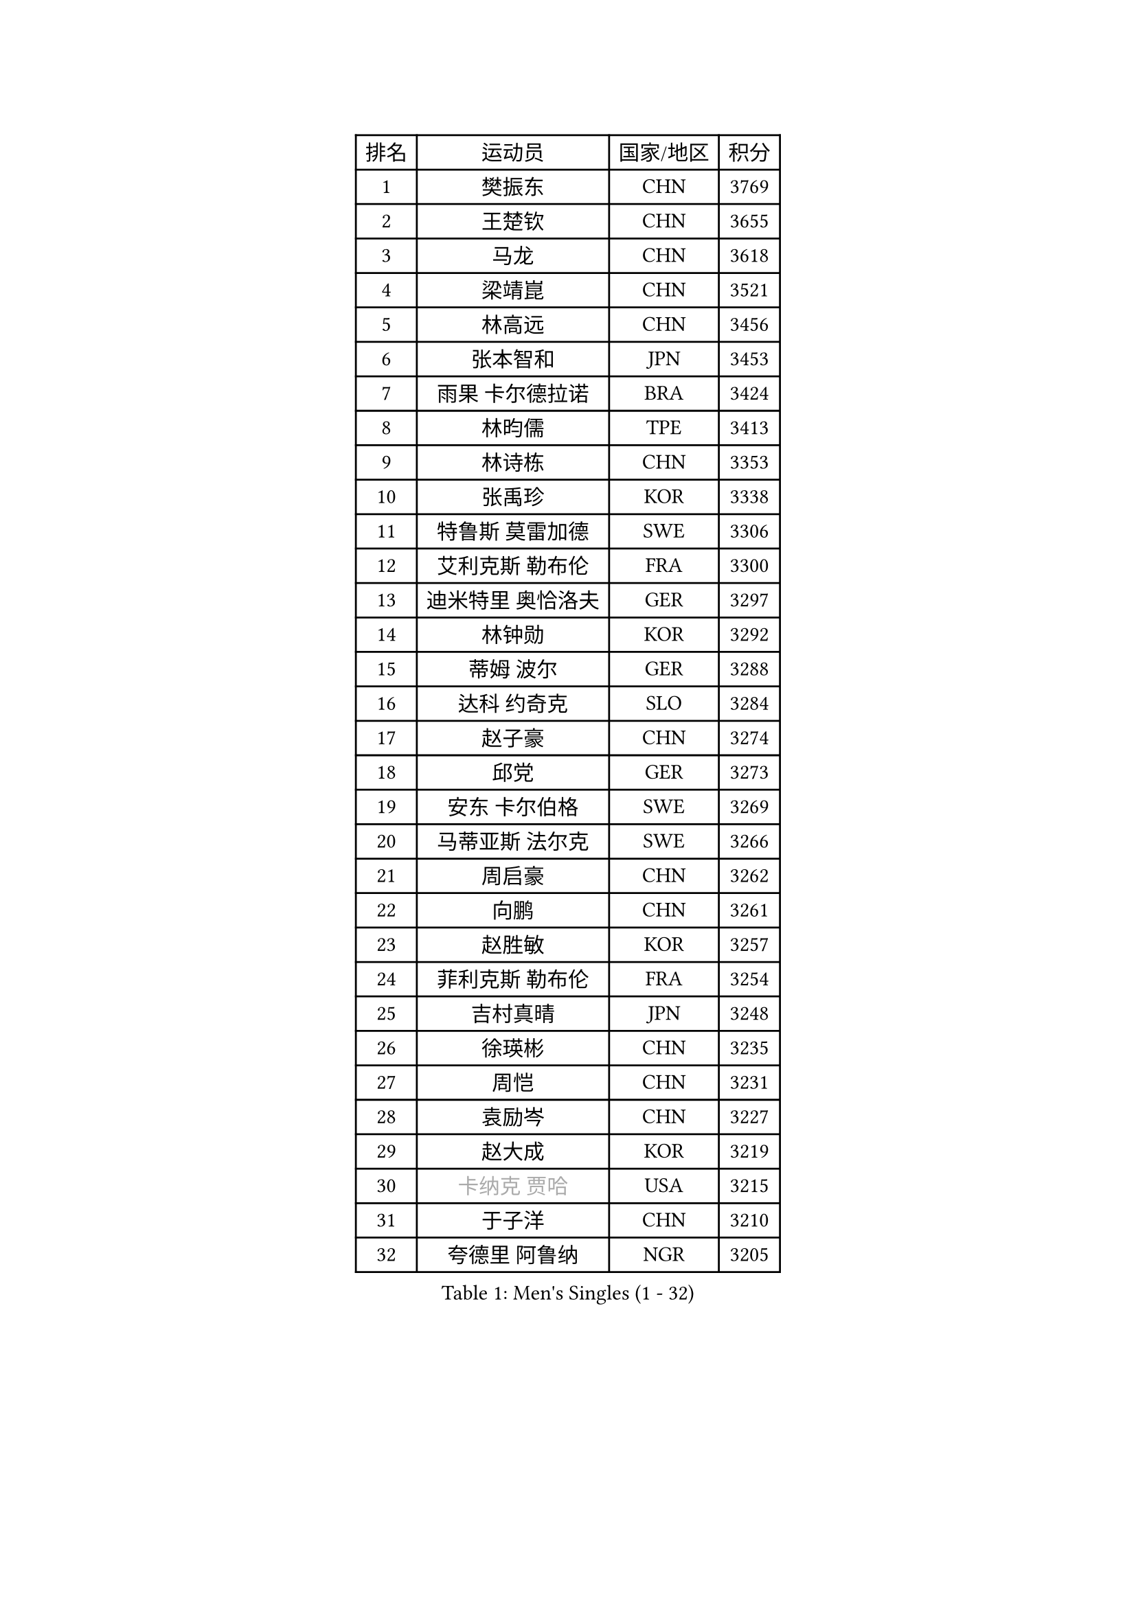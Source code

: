 
#set text(font: ("Courier New", "NSimSun"))
#figure(
  caption: "Men's Singles (1 - 32)",
    table(
      columns: 4,
      [排名], [运动员], [国家/地区], [积分],
      [1], [樊振东], [CHN], [3769],
      [2], [王楚钦], [CHN], [3655],
      [3], [马龙], [CHN], [3618],
      [4], [梁靖崑], [CHN], [3521],
      [5], [林高远], [CHN], [3456],
      [6], [张本智和], [JPN], [3453],
      [7], [雨果 卡尔德拉诺], [BRA], [3424],
      [8], [林昀儒], [TPE], [3413],
      [9], [林诗栋], [CHN], [3353],
      [10], [张禹珍], [KOR], [3338],
      [11], [特鲁斯 莫雷加德], [SWE], [3306],
      [12], [艾利克斯 勒布伦], [FRA], [3300],
      [13], [迪米特里 奥恰洛夫], [GER], [3297],
      [14], [林钟勋], [KOR], [3292],
      [15], [蒂姆 波尔], [GER], [3288],
      [16], [达科 约奇克], [SLO], [3284],
      [17], [赵子豪], [CHN], [3274],
      [18], [邱党], [GER], [3273],
      [19], [安东 卡尔伯格], [SWE], [3269],
      [20], [马蒂亚斯 法尔克], [SWE], [3266],
      [21], [周启豪], [CHN], [3262],
      [22], [向鹏], [CHN], [3261],
      [23], [赵胜敏], [KOR], [3257],
      [24], [菲利克斯 勒布伦], [FRA], [3254],
      [25], [吉村真晴], [JPN], [3248],
      [26], [徐瑛彬], [CHN], [3235],
      [27], [周恺], [CHN], [3231],
      [28], [袁励岑], [CHN], [3227],
      [29], [赵大成], [KOR], [3219],
      [30], [#text(gray, "卡纳克 贾哈")], [USA], [3215],
      [31], [于子洋], [CHN], [3210],
      [32], [夸德里 阿鲁纳], [NGR], [3205],
    )
  )#pagebreak()

#set text(font: ("Courier New", "NSimSun"))
#figure(
  caption: "Men's Singles (33 - 64)",
    table(
      columns: 4,
      [排名], [运动员], [国家/地区], [积分],
      [33], [帕特里克 弗朗西斯卡], [GER], [3205],
      [34], [徐海东], [CHN], [3186],
      [35], [刘丁硕], [CHN], [3182],
      [36], [田中佑汰], [JPN], [3177],
      [37], [薛飞], [CHN], [3175],
      [38], [利亚姆 皮切福德], [ENG], [3164],
      [39], [黄镇廷], [HKG], [3159],
      [40], [安宰贤], [KOR], [3154],
      [41], [FILUS Ruwen], [GER], [3147],
      [42], [雅克布 迪亚斯], [POL], [3147],
      [43], [户上隼辅], [JPN], [3144],
      [44], [帕纳吉奥迪斯 吉奥尼斯], [GRE], [3137],
      [45], [庄智渊], [TPE], [3133],
      [46], [孙闻], [CHN], [3128],
      [47], [梁俨苧], [CHN], [3126],
      [48], [李尚洙], [KOR], [3122],
      [49], [贝内迪克特 杜达], [GER], [3121],
      [50], [#text(gray, "森园政崇")], [JPN], [3115],
      [51], [PARK Ganghyeon], [KOR], [3097],
      [52], [克里斯坦 卡尔松], [SWE], [3095],
      [53], [诺沙迪 阿拉米扬], [IRI], [3088],
      [54], [西蒙 高兹], [FRA], [3080],
      [55], [及川瑞基], [JPN], [3078],
      [56], [FENG Yi-Hsin], [TPE], [3078],
      [57], [QUEK Izaac], [SGP], [3076],
      [58], [KIZUKURI Yuto], [JPN], [3076],
      [59], [NIU Guankai], [CHN], [3076],
      [60], [ROBLES Alvaro], [ESP], [3074],
      [61], [MAJOROS Bence], [HUN], [3072],
      [62], [PERSSON Jon], [SWE], [3071],
      [63], [宇田幸矢], [JPN], [3071],
      [64], [WANG Eugene], [CAN], [3070],
    )
  )#pagebreak()

#set text(font: ("Courier New", "NSimSun"))
#figure(
  caption: "Men's Singles (65 - 96)",
    table(
      columns: 4,
      [排名], [运动员], [国家/地区], [积分],
      [65], [AKKUZU Can], [FRA], [3069],
      [66], [#text(gray, "KOU Lei")], [UKR], [3062],
      [67], [篠塚大登], [JPN], [3061],
      [68], [ACHANTA Sharath Kamal], [IND], [3057],
      [69], [GERALDO Joao], [POR], [3055],
      [70], [#text(gray, "丹羽孝希")], [JPN], [3049],
      [71], [PISTEJ Lubomir], [SVK], [3048],
      [72], [汪洋], [SVK], [3045],
      [73], [斯蒂芬 门格尔], [GER], [3044],
      [74], [蒂亚戈 阿波罗尼亚], [POR], [3037],
      [75], [神巧也], [JPN], [3037],
      [76], [艾曼纽 莱贝松], [FRA], [3036],
      [77], [吉村和弘], [JPN], [3031],
      [78], [BADOWSKI Marek], [POL], [3030],
      [79], [STUMPER Kay], [GER], [3030],
      [80], [CHEN Yuanyu], [CHN], [3027],
      [81], [ORT Kilian], [GER], [3026],
      [82], [ALLEGRO Martin], [BEL], [3019],
      [83], [NUYTINCK Cedric], [BEL], [3018],
      [84], [WALTHER Ricardo], [GER], [3017],
      [85], [AN Ji Song], [PRK], [3013],
      [86], [DRINKHALL Paul], [ENG], [3012],
      [87], [ZHMUDENKO Yaroslav], [UKR], [3012],
      [88], [JANCARIK Lubomir], [CZE], [3011],
      [89], [马克斯 弗雷塔斯], [POR], [3010],
      [90], [乔纳森 格罗斯], [DEN], [3002],
      [91], [JARVIS Tom], [ENG], [2997],
      [92], [罗伯特 加尔多斯], [AUT], [2997],
      [93], [GNANASEKARAN Sathiyan], [IND], [2996],
      [94], [OLAH Benedek], [FIN], [2993],
      [95], [SGOUROPOULOS Ioannis], [GRE], [2992],
      [96], [特里斯坦 弗洛雷], [FRA], [2991],
    )
  )#pagebreak()

#set text(font: ("Courier New", "NSimSun"))
#figure(
  caption: "Men's Singles (97 - 128)",
    table(
      columns: 4,
      [排名], [运动员], [国家/地区], [积分],
      [97], [KANG Dongsoo], [KOR], [2990],
      [98], [曹巍], [CHN], [2985],
      [99], [PUCAR Tomislav], [CRO], [2983],
      [100], [CASSIN Alexandre], [FRA], [2978],
      [101], [SAI Linwei], [CHN], [2977],
      [102], [LEVENKO Andreas], [AUT], [2973],
      [103], [奥马尔 阿萨尔], [EGY], [2972],
      [104], [WU Jiaji], [DOM], [2972],
      [105], [LIU Yebo], [CHN], [2971],
      [106], [STOYANOV Niagol], [ITA], [2967],
      [107], [基里尔 格拉西缅科], [KAZ], [2965],
      [108], [KAO Cheng-Jui], [TPE], [2964],
      [109], [SIRUCEK Pavel], [CZE], [2960],
      [110], [KOZUL Deni], [SLO], [2959],
      [111], [BRODD Viktor], [SWE], [2958],
      [112], [KUBIK Maciej], [POL], [2956],
      [113], [BARDET Lilian], [FRA], [2955],
      [114], [PARK Chan-Hyeok], [KOR], [2950],
      [115], [HACHARD Antoine], [FRA], [2950],
      [116], [#text(gray, "KIM Donghyun")], [KOR], [2947],
      [117], [YOSHIYAMA Ryoichi], [JPN], [2947],
      [118], [URSU Vladislav], [MDA], [2945],
      [119], [陈建安], [TPE], [2940],
      [120], [安德烈 加奇尼], [CRO], [2937],
      [121], [HABESOHN Daniel], [AUT], [2935],
      [122], [THAKKAR Manav Vikash], [IND], [2933],
      [123], [MONTEIRO Joao], [POR], [2932],
      [124], [LAMBIET Florent], [BEL], [2928],
      [125], [LAM Siu Hang], [HKG], [2924],
      [126], [SONE Kakeru], [JPN], [2924],
      [127], [DORR Esteban], [FRA], [2922],
      [128], [PENG Wang-Wei], [TPE], [2917],
    )
  )
